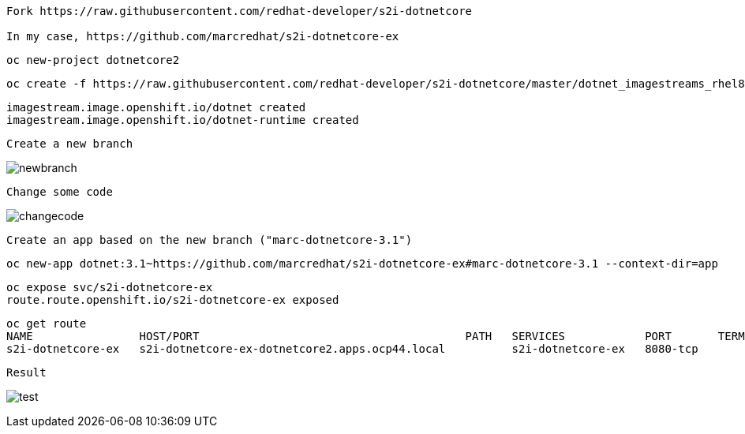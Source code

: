----
Fork https://raw.githubusercontent.com/redhat-developer/s2i-dotnetcore

In my case, https://github.com/marcredhat/s2i-dotnetcore-ex
----


----
oc new-project dotnetcore2
----

----
oc create -f https://raw.githubusercontent.com/redhat-developer/s2i-dotnetcore/master/dotnet_imagestreams_rhel8.json
----

----
imagestream.image.openshift.io/dotnet created
imagestream.image.openshift.io/dotnet-runtime created
----


----
Create a new branch
----

image:images/newbranch.png[title="newbranch"]


----
Change some code 
----

image:images/changecode.png[title="changecode"]


----
Create an app based on the new branch ("marc-dotnetcore-3.1")
----

----
oc new-app dotnet:3.1~https://github.com/marcredhat/s2i-dotnetcore-ex#marc-dotnetcore-3.1 --context-dir=app
----

----
oc expose svc/s2i-dotnetcore-ex
route.route.openshift.io/s2i-dotnetcore-ex exposed
----


----
oc get route
NAME                HOST/PORT                                        PATH   SERVICES            PORT       TERMINATION   WILDCARD
s2i-dotnetcore-ex   s2i-dotnetcore-ex-dotnetcore2.apps.ocp44.local          s2i-dotnetcore-ex   8080-tcp                 None
----


----
Result
----

image:images/test.png[title="test"]
